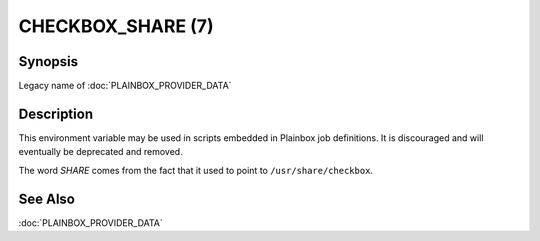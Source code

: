 ==================
CHECKBOX_SHARE (7)
==================

Synopsis
========

Legacy name of :doc:`PLAINBOX_PROVIDER_DATA`

Description
===========

This environment variable may be used in scripts embedded in Plainbox job
definitions. It is discouraged and will eventually be deprecated and removed.

The word `SHARE` comes from the fact that it used to point to
``/usr/share/checkbox``.

See Also
========

:doc:`PLAINBOX_PROVIDER_DATA`

